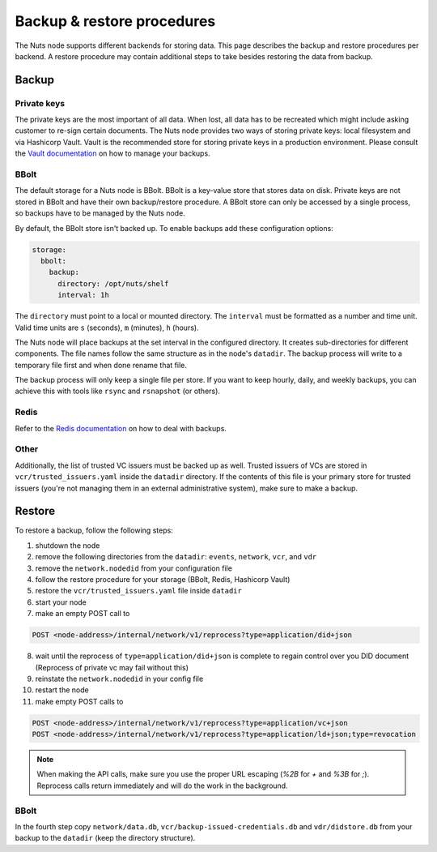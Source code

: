 .. _backup-restore:

Backup & restore procedures
###########################

The Nuts node supports different backends for storing data. This page describes the backup and restore procedures per backend.
A restore procedure may contain additional steps to take besides restoring the data from backup.

Backup
******

Private keys
============

The private keys are the most important of all data.
When lost, all data has to be recreated which might include asking customer to re-sign certain documents.
The Nuts node provides two ways of storing private keys: local filesystem and via Hashicorp Vault.
Vault is the recommended store for storing private keys in a production environment.
Please consult the `Vault documentation <https://learn.hashicorp.com/tutorials/vault/sop-backup>`_ on how to manage your backups.

BBolt
=====

The default storage for a Nuts node is BBolt. BBolt is a key-value store that stores data on disk.
Private keys are not stored in BBolt and have their own backup/restore procedure.
A BBolt store can only be accessed by a single process, so backups have to be managed by the Nuts node.

By default, the BBolt store isn't backed up. To enable backups add these configuration options:

.. code-block:: yaml

    storage:
      bbolt:
        backup:
          directory: /opt/nuts/shelf
          interval: 1h

The ``directory`` must point to a local or mounted directory.
The ``interval`` must be formatted as a number and time unit. Valid time units are ``s`` (seconds), ``m`` (minutes), ``h`` (hours).

The Nuts node will place backups at the set interval in the configured directory. It creates sub-directories for different components.
The file names follow the same structure as in the node's ``datadir``.
The backup process will write to a temporary file first and when done rename that file.

The backup process will only keep a single file per store.
If you want to keep hourly, daily, and weekly backups, you can achieve this with tools like ``rsync`` and ``rsnapshot`` (or others).

Redis
=====

Refer to the `Redis documentation <https://redis.io/docs/manual/persistence/>`_ on how to deal with backups.

Other
=====

Additionally, the list of trusted VC issuers must be backed up as well.
Trusted issuers of VCs are stored in  ``vcr/trusted_issuers.yaml`` inside the ``datadir`` directory.
If the contents of this file is your primary store for trusted issuers (you're not managing them in an external administrative system), make sure to make a backup.

Restore
*******

To restore a backup, follow the following steps:

1. shutdown the node
2. remove the following directories from the ``datadir``: ``events``, ``network``, ``vcr``, and ``vdr``
3. remove the ``network.nodedid`` from your configuration file
4. follow the restore procedure for your storage (BBolt, Redis, Hashicorp Vault)
5. restore the ``vcr/trusted_issuers.yaml`` file inside ``datadir``
6. start your node
7. make an empty POST call to

.. code-block:: http

    POST <node-address>/internal/network/v1/reprocess?type=application/did+json

8. wait until the reprocess of ``type=application/did+json`` is complete to regain control over you DID document (Reprocess of private vc may fail without this)
9. reinstate the ``network.nodedid`` in your config file
10. restart the node
11. make empty POST calls to

.. code-block:: http

    POST <node-address>/internal/network/v1/reprocess?type=application/vc+json
    POST <node-address>/internal/network/v1/reprocess?type=application/ld+json;type=revocation

.. note::

    When making the API calls, make sure you use the proper URL escaping (`%2B` for `+` and `%3B` for `;`).
    Reprocess calls return immediately and will do the work in the background.

BBolt
=====

In the fourth step copy ``network/data.db``, ``vcr/backup-issued-credentials.db`` and ``vdr/didstore.db`` from your backup to the ``datadir`` (keep the directory structure).